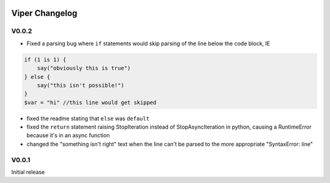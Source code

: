.. image:: https://img.shields.io/pypi/v/viper-lang.svg
   :target: https://pypi.python.org/pypi/viper-lang
   :alt: PyPI version info

Viper Changelog
================

V0.0.2
--------
- Fixed a parsing bug where ``if`` statements would skip parsing of the line below the code block, IE

.. code::

    if (1 is 1) {
        say("obviously this is true")
    } else {
        say("this isn't possible!")
    }
    $var = "hi" //this line would get skipped

- fixed the readme stating that ``else`` was ``default``
- fixed the ``return`` statement raising StopIteration instead of StopAsyncIteration in python, causing a RuntimeError because it's in an async function
- changed the "something isn't right" text when the line can't be parsed to the more appropriate "SyntaxError: line"

V0.0.1
----------
Initial release